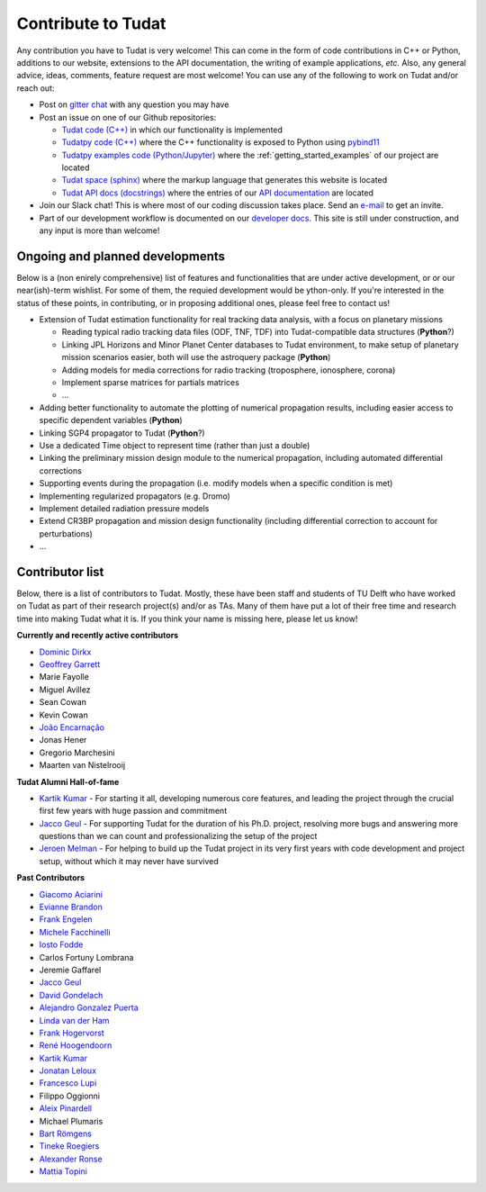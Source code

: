 ===================
Contribute to Tudat
===================

Any contribution you have to Tudat is very welcome! This can come in the form of code contributions in C++ or Python, additions to our website, extensions to the API documentation, the writing of example applications,  *etc.* Also, any general advice, ideas, comments, feature request are most welcome! You can use any of the following to work on Tudat and/or reach out:

* Post on `gitter chat <https://gitter.im/tudat-space/tudatpy>`_ with any question you may have
* Post an issue on one of our Github repositories:
  
  * `Tudat code (C++) <https://github.com/tudat-team/tudat>`_ in which our functionality is implemented
  * `Tudatpy code (C++) <https://github.com/tudat-team/tudatpy>`_ where the C++ functionality is exposed to Python using `pybind11 <https://pybind11.readthedocs.io/en/stable/index.html>`_
  * `Tudatpy examples code (Python/Jupyter) <https://github.com/tudat-team/tudatpy-examples>`_ where the :ref:`getting_started_examples` of our project are located
  * `Tudat space (sphinx) <https://github.com/tudat-team/tudat-space>`_ where the markup language that generates this website is located
  * `Tudat API docs (docstrings) <https://github.com/tudat-team/tudat-multidoc>`_ where the entries of our `API documentation <https://py.api.tudat.space/en/latest/>`_ are located

* Join our Slack chat! This is where most of our coding discussion takes place. Send an `e-mail <https://www.tudelft.nl/staff/d.dirkx/>`_ to get an invite. 
* Part of our development workflow is documented on our `developer docs <https://tudat-developer.readthedocs.io/en/latest/>`_. This site is still under construction, and any input is more than welcome!

Ongoing and planned developments
================================

Below is a (non enirely comprehensive) list of features and functionalities that are under active development, or or our near(ish)-term wishlist. For some of them, the requied development would be ython-only. If you're interested in the status of these points, in contributing, or in proposing additional ones, please feel free to contact us!

* Extension of Tudat estimation functionality for real tracking data analysis, with a focus on planetary missions

  * Reading typical radio tracking data files (ODF, TNF, TDF) into Tudat-compatible data structures (**Python**?)
  * Linking JPL Horizons and Minor Planet Center databases to Tudat environment, to make setup of planetary mission scenarios easier, both will use the astroquery package (**Python**)
  * Adding models for media corrections for radio tracking (troposphere, ionosphere, corona)
  * Implement sparse matrices for partials matrices
  * ...

* Adding better functionality to automate the plotting of numerical propagation results, including easier access to specific dependent variables (**Python**)
* Linking SGP4 propagator to Tudat (**Python**?)
* Use a dedicated Time object to represent time (rather than just a double)
* Linking the preliminary mission design module to the numerical propagation, including automated differential corrections
* Supporting events during the propagation (i.e. modify models when a specific condition is met)
* Implementing regularized propagators (e.g. Dromo)
* Implement detailed radiation pressure models
* Extend CR3BP propagation and mission design functionality (including differential correction to account for perturbations)
* ...

.. _contributors:

Contributor list
================

Below, there is a list of contributors to Tudat. Mostly, these have been staff and students of TU Delft who have worked on Tudat as part of their research project(s) and/or as TAs. Many of them have put a lot of their free time and research time into making Tudat what it is. If you think your name is missing here, please let us know! 

**Currently and recently active contributors**

* `Dominic Dirkx <https://www.linkedin.com/in/dominic-dirkx-2806a5b6>`_
* `Geoffrey Garrett <https://www.linkedin.com/in/ghgarrett/>`_
* Marie Fayolle
* Miguel Avillez
* Sean Cowan
* Kevin Cowan
* `João Encarnação <https://www.linkedin.com/in/joaoencarnacao/>`_
* Jonas Hener
* Gregorio Marchesini
* Maarten van Nistelrooij

**Tudat Alumni Hall-of-fame**

* `Kartik Kumar <https://www.linkedin.com/in/kumarkartik/>`_ - For starting it all, developing numerous core features, and leading the project through the crucial first few years with huge passion and commitment
* `Jacco Geul <https://jacco.geul.net/>`_ - For supporting Tudat for the duration of his Ph.D. project, resolving more bugs and answering more questions than we can count and professionalizing the setup of the project
* `Jeroen Melman <https://www.linkedin.com/in/jeroen-melman-9533148>`_ - For helping to build up the Tudat project in its very first years with code development and project setup, without which it may never have survived 

**Past Contributors**

* `Giacomo Aciarini <https://www.linkedin.com/in/giacomo-acciarini-470712151/>`_
* `Evianne Brandon <https://www.linkedin.com/in/eviannebrandon/>`_
* `Frank Engelen <https://www.linkedin.com/in/frankengelen/>`_
* `Michele Facchinelli <https://www.linkedin.com/in/mfacchinelli/>`_
* `Iosto Fodde <https://www.linkedin.com/in/iosto-fodde-572b81129/>`_
* Carlos Fortuny Lombrana
* Jeremie Gaffarel
* `Jacco Geul <https://jacco.geul.net/>`_
* `David Gondelach <https://www.linkedin.com/in/david-gondelach/>`_
* `Alejandro Gonzalez Puerta <https://www.linkedin.com/in/alejandrogonzalezpuerta/>`_
* `Linda van der Ham <https://www.linkedin.com/in/linda-van-der-ham-1606594a/>`_
* `Frank Hogervorst <https://www.linkedin.com/in/frankhogervorst/>`_
* `René Hoogendoorn <https://www.linkedin.com/in/rene-hoogendoorn-107/>`_
* `Kartik Kumar <https://www.linkedin.com/in/kumarkartik/>`_
* `Jonatan Leloux <https://www.linkedin.com/in/jonatanleloux/>`_
* `Francesco Lupi <https://www.linkedin.com/in/francesco-lupi-b23a658/>`_
* Filippo Oggionni
* `Aleix Pinardell <https://www.linkedin.com/in/aleixpinardell/>`_
* Michael Plumaris
* `Bart Römgens <https://www.linkedin.com/in/bart-r%C3%B6mgens-b7a19314/>`_
* `Tineke Roegiers <https://www.linkedin.com/in/roegiers/>`_
* `Alexander Ronse <https://www.linkedin.com/in/alexander-ronse-1401a5b/>`_
* `Mattia Topini <https://www.linkedin.com/in/mattia-topini-796448175/>`_


..
   * Elmar Puts
   * Bryan Tong Minh
   * Sebastian Villamil

